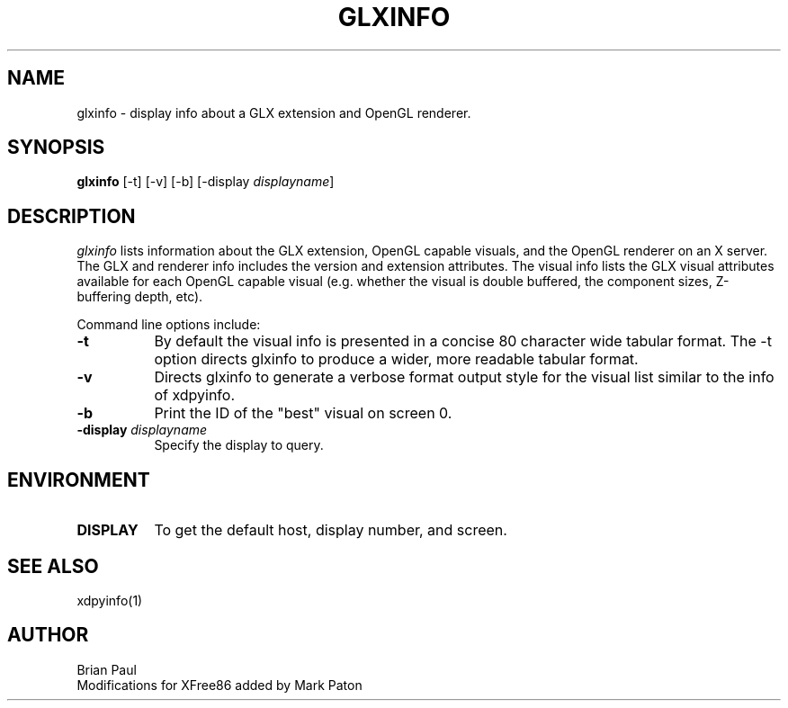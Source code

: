 .\" $TOG: xdpyinfo.man /main/22 1998/02/09 13:57:10 kaleb $
.\" Copyright 1988, 1989, 1994, 1998  The Open Group
.\" 
.\" Permission to use, copy, modify, distribute, and sell this software and its
.\" documentation for any purpose is hereby granted without fee, provided that
.\" the above copyright notice appear in all copies and that both that
.\" copyright notice and this permission notice appear in supporting
.\" documentation.
.\" 
.\" The above copyright notice and this permission notice shall be included
.\" in all copies or substantial portions of the Software.
.\" 
.\" THE SOFTWARE IS PROVIDED "AS IS", WITHOUT WARRANTY OF ANY KIND, EXPRESS
.\" OR IMPLIED, INCLUDING BUT NOT LIMITED TO THE WARRANTIES OF
.\" MERCHANTABILITY, FITNESS FOR A PARTICULAR PURPOSE AND NONINFRINGEMENT.
.\" IN NO EVENT SHALL THE OPEN GROUP BE LIABLE FOR ANY CLAIM, DAMAGES OR
.\" OTHER LIABILITY, WHETHER IN AN ACTION OF CONTRACT, TORT OR OTHERWISE,
.\" ARISING FROM, OUT OF OR IN CONNECTION WITH THE SOFTWARE OR THE USE OR
.\" OTHER DEALINGS IN THE SOFTWARE.
.\" 
.\" Except as contained in this notice, the name of The Open Group shall
.\" not be used in advertising or otherwise to promote the sale, use or
.\" other dealings in this Software without prior written authorization
.\" from The Open Group.
.\"
.\" $XFree86: xc/programs/glxinfo/glxinfo.man,v 1.5 2001/12/14 20:00:47 dawes Exp $
.\"
.TH GLXINFO 1 __vendorversion__
.SH NAME
glxinfo \- display info about a GLX extension and OpenGL renderer.
.SH SYNOPSIS
.B "glxinfo"
[\-t]
[\-v]
[\-b]
[\-display \fIdisplayname\fP]
.SH DESCRIPTION
.PP
.I glxinfo
lists information about the GLX extension, OpenGL capable visuals, and the
OpenGL renderer on an X server. The GLX and renderer info includes the version
and extension attributes. The visual info lists the GLX visual attributes 
available for each OpenGL capable visual (e.g. whether the visual is double
buffered, the component sizes, Z-buffering depth, etc).
.PP
Command line options include:
.TP 8
.B \-t
By default the visual info is presented in a concise 80 character wide
tabular format. The -t option directs glxinfo to produce a wider, more readable
tabular format.
.TP 8
.B \-v
Directs glxinfo to generate a verbose format output style for
the visual list similar to the info of xdpyinfo.
.TP 8
.B \-b
Print the ID of the "best" visual on screen 0.
.TP 8
.BI "\-display " "displayname"
Specify the display to query.
.PP
.SH ENVIRONMENT
.PP
.TP 8
.B DISPLAY
To get the default host, display number, and screen.
.SH "SEE ALSO"
xdpyinfo(1)
.SH AUTHOR
Brian Paul
.br
Modifications for XFree86 added by Mark Paton
